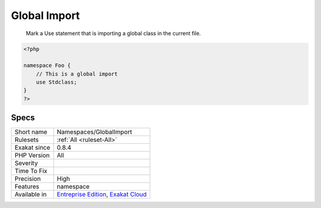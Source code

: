 .. _namespaces-globalimport:

.. _global-import:

Global Import
+++++++++++++

  Mark a Use statement that is importing a global class in the current file.


.. code-block:: php
   
   <?php
   
   namespace Foo {
       // This is a global import
       use Stdclass;
   }
   ?>

Specs
_____

+--------------+-------------------------------------------------------------------------------------------------------------------------+
| Short name   | Namespaces/GlobalImport                                                                                                 |
+--------------+-------------------------------------------------------------------------------------------------------------------------+
| Rulesets     | :ref:`All <ruleset-All>`                                                                                                |
+--------------+-------------------------------------------------------------------------------------------------------------------------+
| Exakat since | 0.8.4                                                                                                                   |
+--------------+-------------------------------------------------------------------------------------------------------------------------+
| PHP Version  | All                                                                                                                     |
+--------------+-------------------------------------------------------------------------------------------------------------------------+
| Severity     |                                                                                                                         |
+--------------+-------------------------------------------------------------------------------------------------------------------------+
| Time To Fix  |                                                                                                                         |
+--------------+-------------------------------------------------------------------------------------------------------------------------+
| Precision    | High                                                                                                                    |
+--------------+-------------------------------------------------------------------------------------------------------------------------+
| Features     | namespace                                                                                                               |
+--------------+-------------------------------------------------------------------------------------------------------------------------+
| Available in | `Entreprise Edition <https://www.exakat.io/entreprise-edition>`_, `Exakat Cloud <https://www.exakat.io/exakat-cloud/>`_ |
+--------------+-------------------------------------------------------------------------------------------------------------------------+


